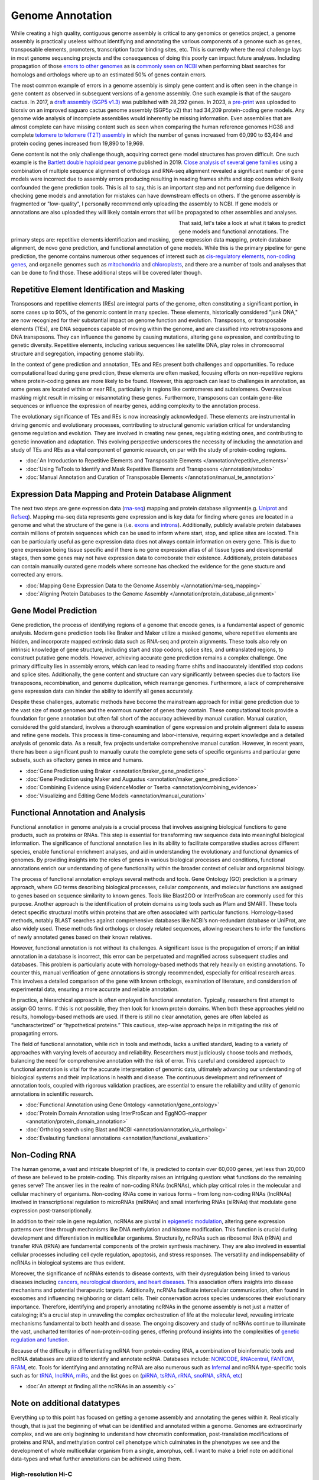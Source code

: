 Genome Annotation
=====

.. _Genome Annotation:

While creating a high quality, contiguous genome assembly is critical to any genomics or genetics project, a genome assembly is practically useless without identifying and annotating the various components of a genome such as genes, transposable elements, promoters, transcription factor binding sites, etc. This is currently where the real challenge lays in most genome sequencing projects and the consequences of doing this poorly can impact future analyses. Including propagation of those `errors to other genomes <https://genomebiology.biomedcentral.com/articles/10.1186/s13059-019-1715-2>`_ as is `commonly seen on NCBI <https://bmcbioinformatics.biomedcentral.com/articles/10.1186/s12859-020-03855-1>`_ when performing blast searches for homologs and orthologs where up to an estimated 50% of genes contain errors. 

The most common example of errors in a genome assembly is simply gene content and is often seen in the change in gene content as observed in subsequent versions of a genome assembly. One such example is that of the saugaro cactus. In 2017, a `draft assembly (SGP5 v1.3) <https://www.pnas.org/doi/full/10.1073/pnas.1706367114>`_ was published with 28,292 genes. In 2023, a `pre-print <https://www.biorxiv.org/content/10.1101/2023.04.11.536419v2.full>`_  was uploaded to biorxiv on an improved saguaro cactus genome assembly (SGP5p v2) that had 34,209 protein-coding gene models. Any genome wide analysis of incomplete assemblies would inherently be missing information. Even assemblies that are almost complete can have missing content such as seen when comparing the human reference genomes HG38 and complete `telomere to telomere (T2T) assembly <https://www.science.org/doi/full/10.1126/science.abj6987>`_ in which the number of genes increased from 60,090 to 63,494 and protein coding genes increased from 19,890 to 19,969. 

Gene content is not the only challenge though, acquiring correct gene model structures has proven difficult. One such example is the `Bartlett double haploid pear genome <https://academic.oup.com/gigascience/article-abstract/8/12/giz138/5670615>`_  published in 2019. `Close analysis of several gene families <https://www.frontiersin.org/articles/10.3389/fpls.2022.975942/full>`_ using a combination of multiple sequence alignment of orthologs and RNA-seq alignment revealed a significant number of gene models were incorrect due to assembly errors producing resulting in reading frames shifts and stop codons which likely confounded the gene prediction tools. This is all to say, this is an important step and not performing due deligence in checking gene models and annotation for mistakes can have downstream effects on others. If the genome assembly is fragmented or "low-quality", I personally recommend only uploading the assembly to NCBI. If gene models or annotations are also uploaded they will likely contain errors that will be propagated to other assemblies and analyses. 

.. figure:: /annotation/annotation_page_assets/annotation_short_version.png
   :align: left
   :figwidth: 50%

That said, let's take a look at what it takes to predict gene models and functional annotations. The primary steps are: repetitive elements identification and masking, gene expression data mapping, protein database alignment, de novo gene prediction, and functional annotation of gene models. While this is the primary pipeline for gene prediction, the genome contains numerous other sequences of interest such as `cis-regulatory elements <https://en.wikipedia.org/wiki/Cis-regulatory_element>`_, `non-coding genes <https://en.wikipedia.org/wiki/Non-coding_DNA>`_, and organelle genomes such as `mitochondria <https://en.wikipedia.org/wiki/Mitochondrial_DNA>`_ and `chloroplasts <https://en.wikipedia.org/wiki/Chloroplast_DNA>`_, and there are a number of tools and analyses that can be done to find those. These additional steps will be covered later though. 

Repetitive Element Identification and Masking
----------

Transposons and repetitive elements (REs) are integral parts of the genome, often constituting a significant portion, in some cases up to 90%, of the genomic content in many species. These elements, historically considered "junk DNA," are now recognized for their substantial impact on genome function and evolution. Transposons, or transposable elements (TEs), are DNA sequences capable of moving within the genome, and are classified into retrotransposons and DNA transposons. They can influence the genome by causing mutations, altering gene expression, and contributing to genetic diversity. Repetitive elements, including various sequences like satellite DNA, play roles in chromosomal structure and segregation, impacting genome stability.

In the context of gene prediction and annotation, TEs and REs present both challenges and opportunities. To reduce computational load during gene prediction, these elements are often masked, focusing efforts on non-repetitive regions where protein-coding genes are more likely to be found. However, this approach can lead to challenges in annotation, as some genes are located within or near REs, particularly in regions like centromeres and subtelomeres. Overzealous masking might result in missing or misannotating these genes. Furthermore, transposons can contain gene-like sequences or influence the expression of nearby genes, adding complexity to the annotation process.

The evolutionary significance of TEs and REs is now increasingly acknowledged. These elements are instrumental in driving genomic and evolutionary processes, contributing to structural genomic variation critical for understanding genome regulation and evolution. They are involved in creating new genes, regulating existing ones, and contributing to genetic innovation and adaptation. This evolving perspective underscores the necessity of including the annotation and study of TEs and REs as a vital component of genomic research, on par with the study of protein-coding regions. 

* :doc:`An Introduction to Repetitive Elements and Transposable Elements </annotation/repetitive_elements>`
* :doc:`Using TeTools to Identify and Mask Repetitive Elements and Transposons </annotation/tetools>`
* :doc:`Manual Annotation and Curation of Transposable Elements </annotation/manual_te_annotation>`

Expression Data Mapping and Protein Database Alignment
----------

The next two steps are gene expression data (`rna-seq <https://en.wikipedia.org/wiki/RNA-Seq>`_) mapping and protein database alignment(e.g. `Uniprot <https://en.wikipedia.org/wiki/UniProt>`_ and `Refseq <https://en.wikipedia.org/wiki/RefSeq>`_). Mapping rna-seq data represents gene expression and is key data for finding where genes are located in a genome and what the structure of the gene is (i.e. `exons <https://en.wikipedia.org/wiki/Exon>`_ and `introns <https://en.wikipedia.org/wiki/Intron>`_). Additionally, publicly available protein databases contain millions of protein sequences which can be used to inform where start, stop, and splice sites are located. This can be particularly useful as gene expression data does not always contain information on every gene. This is due to gene expression being tissue specific and if there is no gene expression atlas of all tissue types and developmental stages, then some genes may not have expression data to corroborate their existence. Additionaly, protein databases can contain manually curated gene models where someone has checked the evidence for the gene stucture and corrected any errors.

* :doc:`Mapping Gene Expression Data to the Genome Assembly </annotation/rna-seq_mapping>`
* :doc:`Aligning Protein Databases to the Genome Assembly </annotation/protein_database_alignment>`

Gene Model Prediction
----------

Gene prediction, the process of identifying regions of a genome that encode genes, is a fundamental aspect of genomic analysis. Modern gene prediction tools like Braker and Maker utilize a masked genome, where repetitive elements are hidden, and incorporate mapped extrinsic data such as RNA-seq and protein alignments. These tools also rely on intrinsic knowledge of gene structure, including start and stop codons, splice sites, and untranslated regions, to construct putative gene models. However, achieving accurate gene prediction remains a complex challenge. One primary difficulty lies in assembly errors, which can lead to reading frame shifts and inaccurately identified stop codons and splice sites. Additionally, the gene content and structure can vary significantly between species due to factors like transposons, recombination, and genome duplication, which rearrange genomes. Furthermore, a lack of comprehensive gene expression data can hinder the ability to identify all genes accurately.

Despite these challenges, automatic methods have become the mainstream approach for initial gene prediction due to the vast size of most genomes and the enormous number of genes they contain. These computational tools provide a foundation for gene annotation but often fall short of the accuracy achieved by manual curation. Manual curation, considered the gold standard, involves a thorough examination of gene expression and protein alignment data to assess and refine gene models. This process is time-consuming and labor-intensive, requiring expert knowledge and a detailed analysis of genomic data. As a result, few projects undertake comprehensive manual curation. However, in recent years, there has been a significant push to manually curate the complete gene sets of specific organisms and particular gene subsets, such as olfactory genes in mice and humans.

* :doc:`Gene Prediction using Braker <annotation/braker_gene_prediction>`
* :doc:`Gene Prediction using Maker and Augustus <annotation/maker_gene_prediction>`
* :doc:`Combining Evidence using EvidenceModler or Tserba <annotation/combining_evidence>`
* :doc:`Visualizing and Editing Gene Models <annotation/manual_curation>`

Functional Annotation and Analysis
----------

Functional annotation in genome analysis is a crucial process that involves assigning biological functions to gene products, such as proteins or RNAs. This step is essential for transforming raw sequence data into meaningful biological information. The significance of functional annotation lies in its ability to facilitate comparative studies across different species, enable functional enrichment analyses, and aid in understanding the evolutionary and functional dynamics of genomes. By providing insights into the roles of genes in various biological processes and conditions, functional annotations enrich our understanding of gene functionality within the broader context of cellular and organismal biology.

The process of functional annotation employs several methods and tools. Gene Ontology (GO) prediction is a primary approach, where GO terms describing biological processes, cellular components, and molecular functions are assigned to genes based on sequence similarity to known genes. Tools like Blast2GO or InterProScan are commonly used for this purpose. Another approach is the identification of protein domains using tools such as Pfam and SMART. These tools detect specific structural motifs within proteins that are often associated with particular functions. Homology-based methods, notably BLAST searches against comprehensive databases like NCBI’s non-redundant database or UniProt, are also widely used. These methods find orthologs or closely related sequences, allowing researchers to infer the functions of newly annotated genes based on their known relatives.

However, functional annotation is not without its challenges. A significant issue is the propagation of errors; if an initial annotation in a database is incorrect, this error can be perpetuated and magnified across subsequent studies and databases. This problem is particularly acute with homology-based methods that rely heavily on existing annotations. To counter this, manual verification of gene annotations is strongly recommended, especially for critical research areas. This involves a detailed comparison of the gene with known orthologs, examination of literature, and consideration of experimental data, ensuring a more accurate and reliable annotation.

In practice, a hierarchical approach is often employed in functional annotation. Typically, researchers first attempt to assign GO terms. If this is not possible, they then look for known protein domains. When both these approaches yield no results, homology-based methods are used. If there is still no clear annotation, genes are often labeled as “uncharacterized” or “hypothetical proteins.” This cautious, step-wise approach helps in mitigating the risk of propagating errors.

The field of functional annotation, while rich in tools and methods, lacks a unified standard, leading to a variety of approaches with varying levels of accuracy and reliability. Researchers must judiciously choose tools and methods, balancing the need for comprehensive annotation with the risk of error. This careful and considered approach to functional annotation is vital for the accurate interpretation of genomic data, ultimately advancing our understanding of biological systems and their implications in health and disease. The continuous development and refinement of annotation tools, coupled with rigorous validation practices, are essential to ensure the reliability and utility of genomic annotations in scientific research.

* :doc:`Functional Annotation using Gene Ontology <annotation/gene_ontology>`
* :doc:`Protein Domain Annotation using InterProScan and EggNOG-mapper <annotation/protein_domain_annotation>`
* :doc:`Ortholog search using Blast and NCBI <annotation/annotation_via_ortholog>`
* :doc:`Evalauting functional annotations <annotation/functional_evaluation>`


Non-Coding RNA
--------------

The human genome, a vast and intricate blueprint of life, is predicted to contain over 60,000 genes, yet less than 20,000 of these are believed to be protein-coding. This disparity raises an intriguing question: what functions do the remaining genes serve? The answer lies in the realm of non-coding RNAs (ncRNAs), which play critical roles in the molecular and cellular machinery of organisms. Non-coding RNAs come in various forms – from long non-coding RNAs (lncRNAs) involved in transcriptional regulation to microRNAs (miRNAs) and small interfering RNAs (siRNAs) that modulate gene expression post-transcriptionally. 

In addition to their role in gene regulation, ncRNAs are pivotal in `epigenetic modulation <https://www.nature.com/articles/s41580-022-00566-8>`_, altering gene expression patterns over time through mechanisms like DNA methylation and histone modification. This function is crucial during development and differentiation in multicellular organisms. Structurally, ncRNAs such as ribosomal RNA (rRNA) and transfer RNA (tRNA) are fundamental components of the protein synthesis machinery. They are also involved in essential cellular processes including cell cycle regulation, apoptosis, and stress responses. The versatility and indispensability of ncRNAs in biological systems are thus evident.

Moreover, the significance of ncRNAs extends to disease contexts, with their dysregulation being linked to various diseases including `cancers, neurological disorders, and heart diseases <https://link.springer.com/article/10.1007/s10142-022-00947-4>`_. This association offers insights into disease mechanisms and potential therapeutic targets. Additionally, ncRNAs facilitate intercellular communication, often found in exosomes and influencing neighboring or distant cells. Their conservation across species underscores their evolutionary importance. Therefore, identifying and properly annotating ncRNAs in the genome assembly is not just a matter of cataloging; it's a crucial step in unraveling the complex orchestration of life at the molecular level, revealing intricate mechanisms fundamental to both health and disease. The ongoing discovery and study of ncRNAs continue to illuminate the vast, uncharted territories of non-protein-coding genes, offering profound insights into the complexities of `genetic regulation and function <https://www.sciencedirect.com/science/article/abs/pii/S1874939919302160>`_.

Because of the difficulty in differentiating ncRNA from protein-coding RNA, a combination of bioinformatic tools and ncRNA databases are utilized to identify and annotate ncRNA. Databases include: `NONCODE <http://www.noncode.org/>`_, `RNAcentral <https://rnacentral.org/>`_, `FANTOM <https://fantom.gsc.riken.jp/>`_, `RFAM <https://rfam.org/>`_, etc. Tools for identifying and annotating ncRNA are also numerous such as `Infernal <http://eddylab.org/infernal/>`_ and ncRNA type-specific tools such as for `tRNA <http://gtrnadb.ucsc.edu/>`_, `lncRNA <https://academic.oup.com/nar/article/45/8/e57/2798184?login=false>`_, `miRs <https://tools4mirs.org/>`_, and the list goes on (`piRNA, tsRNA, rRNA, snoRNA, sRNA, etc <https://pubmed.ncbi.nlm.nih.gov/29730207/>`_)

* :doc:`An attempt at finding all the ncRNAs in an assembly <>`


Note on additional datatypes 
-----------------------

Everything up to this point has focused on getting a genome assembly and annotating the genes within it. Realistically though, that is just the beginning of what can be identified and annotated within a genome. Genomes are extraordinarly complex, and we are only beginning to understand how chromatin conformation, post-translation modifications of proteins and RNA, and methylation control cell phenotype which culminates in the phenotypes we see and the development of whole multicellular organism from a single, amorphus, cell. I want to make a brief note on additional data-types and what further annotations can be achieved using them.

High-resolution Hi-C
~~~~~~~~~~~
High-resolution Hi-C is an advanced genomic technique that offers a detailed view of the three-dimensional organization of chromosomes within the cell nucleus. It enhances the basic Chromatin Conformation Capture (3C) method by providing a comprehensive and high-resolution map of chromosomal interactions. The process begins with chemically fixing chromatin in cells to preserve physical interactions, followed by digestion with a restriction enzyme and subsequent ligation to form chimeric DNA molecules. These molecules represent physical contacts between different genomic regions. Sequencing these fragments and mapping the reads back to the reference genome reveals the intricate web of interactions across the entire genome.

This technique is instrumental in identifying chromatin interactions, including those between distant genomic regions, which are key to understanding gene regulation mechanisms. High-resolution Hi-C maps how different chromosomes are positioned and interact in the nucleus, illuminating chromosome territories and the structure of Topologically Associating Domains (TADs). These TADs are crucial in gene regulation and genomic stability. Additionally, Hi-C detects looping interactions between promoters and enhancers, shedding light on the dynamic processes governing gene expression.

The high resolution of this method offers significant advantages over earlier 3C-based techniques. It provides a more detailed view of the chromatin architecture, essential for understanding the complex interplay between chromatin organization and gene regulation. High-resolution Hi-C is invaluable in various research areas, including developmental biology, where it helps elucidate the role of chromatin structure in cell differentiation, and in cancer research, where it can reveal chromatin organization changes associated with tumorigenesis. In summary, high-resolution Hi-C is a key tool in genomic research, enhancing our understanding of the spatial organization of the genome and its impact on cellular function in health and disease.

ATAC-Seq
~~~~~~~~
ATAC-Seq (Assay for Transposase-Accessible Chromatin using Sequencing) is a modern technique used to investigate the accessibility of chromatin, which is integral to understanding gene regulation. The basic principle of ATAC-Seq involves utilizing a transposase enzyme that inserts sequencing adapters into regions of open chromatin. These open regions are typically nucleosome-free or have fewer DNA-binding proteins, indicating potential activity in gene regulation. The DNA fragments with the inserted adapters are then sequenced, and the resulting sequence data reflects the regions of the genome that were accessible to the transposase, thus highlighting the active regulatory regions.

ATAC-Seq is particularly effective in identifying and studying cis-regulatory elements like promoters and enhancers. By mapping areas of open chromatin, ATAC-Seq pinpoints potential regulatory elements across the genome. When this data is correlated with gene expression profiles obtained from RNA-Seq, researchers can establish links between accessible chromatin regions and actively transcribed genes. This correlation is crucial in identifying the functional promoters and enhancers that regulate specific genes. Additionally, the integration of ATAC-Seq data with other genomic datasets, such as ChIP-Seq for transcription factors or histone modifications, provides a more nuanced understanding of how these regulatory elements function and interact with other components of the genome.

The strengths of ATAC-Seq lie in its high resolution and sensitivity, allowing for precise mapping of regulatory elements, and its efficiency, requiring less starting material compared to other methods. This makes it particularly suitable for studies with limited samples, such as single-cell analyses. Its rapid and straightforward protocol further enhances its applicability across various biological samples and conditions. As a result, ATAC-Seq has become a valuable tool in fields like developmental biology, disease research, and epigenetics, offering insights into how changes in chromatin accessibility impact gene regulation and contribute to different cellular states and functions. Through its detailed mapping of the regulatory landscape, ATAC-Seq enhances our understanding of the complex mechanisms of gene regulation.

WGBS
~~~~
Whole Genome Bisulfite Sequencing (WGBS) and its variants are powerful tools for studying DNA methylation, a key epigenetic modification involved in gene regulation. WGBS involves the treatment of DNA with sodium bisulfite, which converts unmethylated cytosines to uracil, while leaving methylated cytosines unchanged. This chemical alteration allows for the distinction between methylated and unmethylated cytosines during subsequent sequencing. The sequence data obtained provides a comprehensive map of methylation patterns across the entire genome, revealing how these patterns vary across different genomic regions, cell types, and developmental stages.

Variants of WGBS have been developed to address specific research needs and constraints. Reduced Representation Bisulfite Sequencing (RRBS) targets CpG-rich areas of the genome, such as promoters and enhancers, providing a focused view of methylation in these key regulatory regions. This method uses restriction enzymes to cut DNA and then applies bisulfite sequencing, making it a more cost-effective approach than WGBS for targeted studies. Another variant, Oxidative Bisulfite Sequencing (oxBS-Seq), distinguishes between 5-methylcytosine and 5-hydroxymethylcytosine, two forms of DNA methylation that have different biological roles. This distinction is crucial for understanding the nuanced functions of these epigenetic marks, especially in neural development and diseases.

WGBS and its variants are invaluable for understanding the role of DNA methylation in gene regulation, development, and disease. By providing a comprehensive view of methylation patterns, WGBS offers insights into the epigenetic mechanisms that underlie gene expression changes in various biological contexts. For instance, in cancer research, WGBS can reveal methylation changes that contribute to oncogenesis and tumor progression. In developmental biology, it helps in elucidating the dynamic changes in methylation during cell differentiation and organ development. The ability to map DNA methylation genome-wide offers an unprecedented window into the complex regulatory networks governing cellular function and identity.

Single-cell Sequencing and Analysis
~~~~~~~~

Single-cell analysis, particularly through techniques like single-cell RNA sequencing (scRNA-seq) and Assay for Transposase-Accessible Chromatin using sequencing (ATAC-seq), has become a cornerstone in modern biological research for understanding the complexity of tissues at the cellular level. scRNA-seq allows for the examination of the transcriptome of individual cells, providing a detailed view of gene expression variations within diverse tissue types. This granularity is essential for identifying and annotating genes that are specifically expressed in distinct cell populations, revealing the heterogeneity often concealed in bulk RNA analyses. By isolating and sequencing RNA from single cells, scRNA-seq enables the identification of unique cell types and states within tissues, which is pivotal for understanding tissue structure and function, as well as pathological conditions such as cancer.

ATAC-seq complements scRNA-seq by providing insights into the epigenomic landscape at the single-cell level. It identifies regions of open chromatin that are markers of active or regulatory genomic regions accessible to transcription factors. This information is crucial for annotating cis-regulatory elements like enhancers and promoters in various tissues. By mapping these accessible regions, ATAC-seq helps in uncovering the regulatory mechanisms that govern gene expression, cell differentiation, and lineage commitment. In complex tissues, this technique can reveal how chromatin accessibility varies among different cell types, thereby elucidating the regulatory underpinnings of tissue functionality and development.

Integrating data from scRNA-seq and ATAC-seq offers a comprehensive approach to studying tissues at the single-cell level. While scRNA-seq delineates the transcriptomic profiles of individual cells, identifying and annotating genes active in specific cell types, ATAC-seq reveals the regulatory DNA elements that control these gene expression patterns. Together, they provide a multi-dimensional perspective on how gene regulation is orchestrated across diverse cell types within a tissue. This integrated approach is invaluable for linking specific gene expression profiles to the corresponding regulatory elements, enhancing our understanding of the molecular mechanisms driving tissue function, development, and disease. Through this synergy, single-cell analysis techniques are revolutionizing the way genes and cis-regulatory elements are studied and annotated in various tissues, marking significant advancements in the field of genomics and molecular biology.